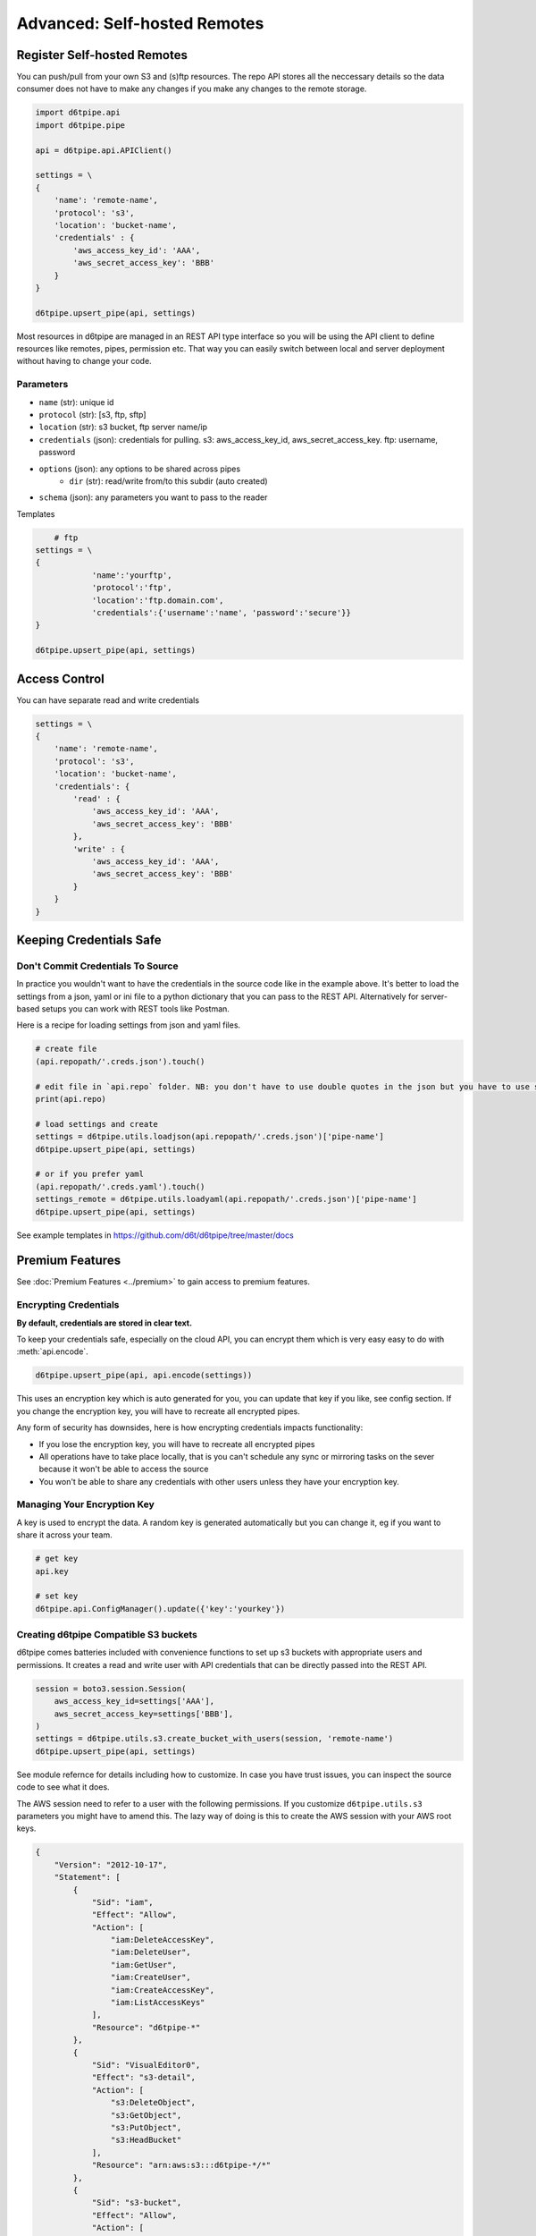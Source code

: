 Advanced: Self-hosted Remotes
==============================================

Register Self-hosted Remotes
---------------------------------------------

You can push/pull from your own S3 and (s)ftp resources. The repo API stores all the neccessary details so the data consumer does not have to make any changes if you make any changes to the remote storage.

.. code-block:: python

    import d6tpipe.api
    import d6tpipe.pipe

    api = d6tpipe.api.APIClient()

    settings = \
    {
        'name': 'remote-name',
        'protocol': 's3',
        'location': 'bucket-name',
        'credentials' : {
            'aws_access_key_id': 'AAA', 
            'aws_secret_access_key': 'BBB'
        }
    }

    d6tpipe.upsert_pipe(api, settings)

Most resources in d6tpipe are managed in an REST API type interface so you will be using the API client to define resources like remotes, pipes, permission etc. That way you can easily switch between local and server deployment without having to change your code.

Parameters
^^^^^^^^^^^^^^^^

* ``name`` (str): unique id
* ``protocol`` (str): [s3, ftp, sftp]
* ``location`` (str): s3 bucket, ftp server name/ip
* ``credentials`` (json): credentials for pulling. s3: aws_access_key_id, aws_secret_access_key. ftp: username, password
* ``options`` (json): any options to be shared across pipes
    * ``dir`` (str): read/write from/to this subdir (auto created)
* ``schema`` (json): any parameters you want to pass to the reader

Templates

.. code-block:: python

	# ftp
    settings = \
    {	
		'name':'yourftp',
		'protocol':'ftp',
		'location':'ftp.domain.com',
		'credentials':{'username':'name', 'password':'secure'}}
    }

    d6tpipe.upsert_pipe(api, settings)


Access Control
---------------------------------------------

You can have separate read and write credentials

.. code-block:: python

    settings = \
    {
        'name': 'remote-name',
        'protocol': 's3',
        'location': 'bucket-name',
        'credentials': {
            'read' : {
                'aws_access_key_id': 'AAA', 
                'aws_secret_access_key': 'BBB'
            },
            'write' : {
                'aws_access_key_id': 'AAA', 
                'aws_secret_access_key': 'BBB'
            }
        }
    }


Keeping Credentials Safe
---------------------------------------------

Don't Commit Credentials To Source
^^^^^^^^^^^^^^^^^^^^^^^^^^^^^^^^^^^^^^^^^^^^^

In practice you wouldn't want to have the credentials in the source code like in the example above. It's better to load the settings from a json, yaml or ini file to a python dictionary that you can pass to the REST API. Alternatively for server-based setups you can work with REST tools like Postman.

Here is a recipe for loading settings from json and yaml files.

.. code-block:: python

    # create file
    (api.repopath/'.creds.json').touch()

    # edit file in `api.repo` folder. NB: you don't have to use double quotes in the json but you have to use spaces for tabs
    print(api.repo)

    # load settings and create
    settings = d6tpipe.utils.loadjson(api.repopath/'.creds.json')['pipe-name']
    d6tpipe.upsert_pipe(api, settings)

    # or if you prefer yaml
    (api.repopath/'.creds.yaml').touch()
    settings_remote = d6tpipe.utils.loadyaml(api.repopath/'.creds.json')['pipe-name']
    d6tpipe.upsert_pipe(api, settings)

See example templates in https://github.com/d6t/d6tpipe/tree/master/docs


Premium Features
---------------------------------------------

See :doc:`Premium Features <../premium>` to gain access to premium features.

Encrypting Credentials
^^^^^^^^^^^^^^^^^^^^^^^^^^^^^^^^^^^^^^^^^^^^^

**By default, credentials are stored in clear text.**

To keep your credentials safe, especially on the cloud API, you can encrypt them which is very easy easy to do with :meth:`api.encode`.

.. code-block:: python

    d6tpipe.upsert_pipe(api, api.encode(settings))

This uses an encryption key which is auto generated for you, you can update that key if you like, see config section. If you change the encryption key, you will have to recreate all encrypted pipes.

Any form of security has downsides, here is how encrypting credentials impacts functionality:  

* If you lose the encryption key, you will have to recreate all encrypted pipes  
* All operations have to take place locally, that is you can't schedule any sync or mirroring tasks on the sever because it won't be able to access the source  
* You won't be able to share any credentials with other users unless they have your encryption key.  


Managing Your Encryption Key
^^^^^^^^^^^^^^^^^^^^^^^^^^^^^^^^^^^^^^^^^^^^^

A key is used to encrypt the data. A random key is generated automatically but you can change it, eg if you want to share it across your team.

.. code-block:: python
    
    # get key
    api.key

    # set key
    d6tpipe.api.ConfigManager().update({'key':'yourkey'})


Creating d6tpipe Compatible S3 buckets
^^^^^^^^^^^^^^^^^^^^^^^^^^^^^^^^^^^^^^^^^^^^^

d6tpipe comes batteries included with convenience functions to set up s3 buckets with appropriate users and permissions. It creates a read and write user with API credentials that can be directly passed into the REST API.

.. code-block:: python

    session = boto3.session.Session(
        aws_access_key_id=settings['AAA'],
        aws_secret_access_key=settings['BBB'],
    )
    settings = d6tpipe.utils.s3.create_bucket_with_users(session, 'remote-name')
    d6tpipe.upsert_pipe(api, settings)

See module refernce for details including how to customize. In case you have trust issues, you can inspect the source code to see what it does.

The AWS session need to refer to a user with the following permissions. If you customize ``d6tpipe.utils.s3`` parameters you might have to amend this. The lazy way of doing is this to create the AWS session with your AWS root keys.

.. code-block:: python

    {
        "Version": "2012-10-17",
        "Statement": [
            {
                "Sid": "iam",
                "Effect": "Allow",
                "Action": [
                    "iam:DeleteAccessKey",
                    "iam:DeleteUser",
                    "iam:GetUser",
                    "iam:CreateUser",
                    "iam:CreateAccessKey",
                    "iam:ListAccessKeys"
                ],
                "Resource": "d6tpipe-*"
            },
            {
                "Sid": "VisualEditor0",
                "Effect": "s3-detail",
                "Action": [
                    "s3:DeleteObject",
                    "s3:GetObject",
                    "s3:PutObject",
                    "s3:HeadBucket"
                ],
                "Resource": "arn:aws:s3:::d6tpipe-*/*"
            },
            {
                "Sid": "s3-bucket",
                "Effect": "Allow",
                "Action": [
                    "s3:CreateBucket",
                    "s3:GetBucketPolicy",
                    "s3:PutBucketPolicy",
                    "s3:ListBucket",
                    "s3:DeleteBucket"
                ],
                "Resource": "arn:aws:s3:::d6tpipe-*"
            }
        ]
    }

Removing d6tpipe S3 buckets
^^^^^^^^^^^^^^^^^^^^^^^^^^^^^^^^^^^^^^^^^^^^^

.. code-block:: python

    # to remove bucket and user
    d6tpipe.utils.s3.delete_bucket(session, 'd6tpipe-[remote-name]')
    d6tpipe.utils.s3.delete_user(session, 'd6tpipe-[remote-name]-read')
    d6tpipe.utils.s3.delete_user(session, 'd6tpipe-[remote-name]-write')

